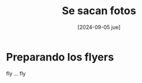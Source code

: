 #+DATE: [2024-09-05 jue]
#+TITLE: Se sacan fotos
* Preparando los flyers

fly ... fly

[[file:img/fotosf1.jpeg]]

[[file:img/fotosf2.jpeg]]

[[file:img/fotosf3.jpeg]]



